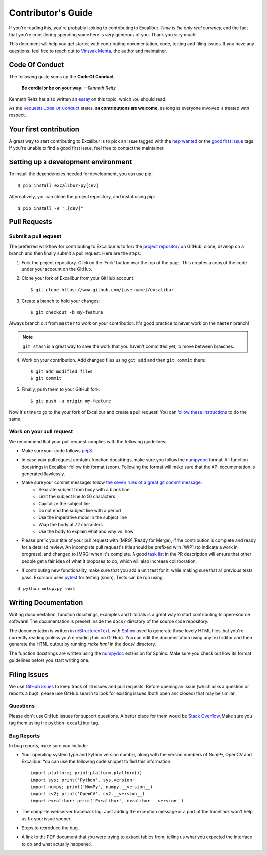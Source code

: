 .. _contributing:

Contributor's Guide
===================

If you're reading this, you're probably looking to contributing to Excalibur. *Time is the only real currency*, and the fact that you're considering spending some here is *very* generous of you. Thank you very much!

This document will help you get started with contributing documentation, code, testing and filing issues. If you have any questions, feel free to reach out to `Vinayak Mehta`_, the author and maintainer.

.. _Vinayak Mehta: https://vinayak-mehta.github.io

Code Of Conduct
---------------

The following quote sums up the **Code Of Conduct**.

    **Be cordial or be on your way**. *--Kenneth Reitz*

Kenneth Reitz has also written an `essay`_ on this topic, which you should read.

.. _essay: https://www.kennethreitz.org/essays/be-cordial-or-be-on-your-way

As the `Requests Code Of Conduct`_ states, **all contributions are welcome**, as long as everyone involved is treated with respect.

.. _Requests Code Of Conduct: http://docs.python-requests.org/en/master/dev/contributing/#be-cordial

Your first contribution
-----------------------

A great way to start contributing to Excalibur is to pick an issue tagged with the `help wanted`_ or the `good first issue`_ tags. If you're unable to find a good first issue, feel free to contact the maintainer.

.. _help wanted: https://github.com/camelot-dev/excalibur/labels/help%20wanted
.. _good first issue: https://github.com/camelot-dev/excalibur/labels/good%20first%20issue

Setting up a development environment
------------------------------------

To install the dependencies needed for development, you can use pip::

    $ pip install excalibur-py[dev]

Alternatively, you can clone the project repository, and install using pip::

    $ pip install -e ".[dev]"

Pull Requests
-------------

Submit a pull request
^^^^^^^^^^^^^^^^^^^^^

The preferred workflow for contributing to Excalibur is to fork the `project repository`_ on GitHub, clone, develop on a branch and then finally submit a pull request. Here are the steps:

.. _project repository: https://github.com/camelot-dev/excalibur

1. Fork the project repository. Click on the ‘Fork’ button near the top of the page. This creates a copy of the code under your account on the GitHub.

2. Clone your fork of Excalibur from your GitHub account::

    $ git clone https://www.github.com/[username]/excalibur

3. Create a branch to hold your changes::

    $ git checkout -b my-feature

Always branch out from ``master`` to work on your contribution. It's good practice to never work on the ``master`` branch!

.. note:: ``git stash`` is a great way to save the work that you haven't committed yet, to move between branches.

4. Work on your contribution. Add changed files using ``git add`` and then ``git commit`` them::

    $ git add modified_files
    $ git commit

5. Finally, push them to your GitHub fork::

    $ git push -u origin my-feature

Now it's time to go to the your fork of Excalibur and create a pull request! You can `follow these instructions`_ to do the same.

.. _follow these instructions: https://help.github.com/articles/creating-a-pull-request-from-a-fork/

Work on your pull request
^^^^^^^^^^^^^^^^^^^^^^^^^

We recommend that your pull request complies with the following guidelines:

- Make sure your code follows `pep8`_.

.. _pep8: http://pep8.org

- In case your pull request contains function docstrings, make sure you follow the `numpydoc`_ format. All function docstrings in Excalibur follow this format (soon). Following the format will make sure that the API documentation is generated flawlessly.

.. _numpydoc: https://numpydoc.readthedocs.io/en/latest/format.html

- Make sure your commit messages follow `the seven rules of a great git commit message`_:
    - Separate subject from body with a blank line
    - Limit the subject line to 50 characters
    - Capitalize the subject line
    - Do not end the subject line with a period
    - Use the imperative mood in the subject line
    - Wrap the body at 72 characters
    - Use the body to explain what and why vs. how

.. _the seven rules of a great git commit message: https://chris.beams.io/posts/git-commit/

- Please prefix your title of your pull request with [MRG] (Ready for Merge), if the contribution is complete and ready for a detailed review. An incomplete pull request's title should be prefixed with [WIP] (to indicate a work in progress), and changed to [MRG] when it's complete. A good `task list`_ in the PR description will ensure that other people get a fair idea of what it proposes to do, which will also increase collaboration.

.. _task list: https://blog.github.com/2013-01-09-task-lists-in-gfm-issues-pulls-comments/

- If contributing new functionality, make sure that you add a unit test for it, while making sure that all previous tests pass. Excalibur uses `pytest`_ for testing (soon). Tests can be run using:

.. _pytest: https://docs.pytest.org/en/latest/

::

    $ python setup.py test

Writing Documentation
---------------------

Writing documentation, function docstrings, examples and tutorials is a great way to start contributing to open-source software! The documentation is present inside the ``docs/`` directory of the source code repository.

The documentation is written in `reStructuredText`_, with `Sphinx`_ used to generate these lovely HTML files that you're currently reading (unless you're reading this on GitHub). You can edit the documentation using any text editor and then generate the HTML output by running `make html` in the ``docs/`` directory.

The function docstrings are written using the `numpydoc`_ extension for Sphinx. Make sure you check out how its format guidelines before you start writing one.

.. _reStructuredText: https://en.wikipedia.org/wiki/ReStructuredText
.. _Sphinx: http://www.sphinx-doc.org/en/master/
.. _numpydoc: https://numpydoc.readthedocs.io/en/latest/format.html

Filing Issues
-------------

We use `GitHub issues`_ to keep track of all issues and pull requests. Before opening an issue (which asks a question or reports a bug), please use GitHub search to look for existing issues (both open and closed) that may be similar.

.. _GitHub issues: https://github.com/camelot-dev/excalibur/issues

Questions
^^^^^^^^^

Please don't use GitHub issues for support questions. A better place for them would be `Stack Overflow`_. Make sure you tag them using the ``python-excalibur`` tag.

.. _Stack Overflow: http://stackoverflow.com

Bug Reports
^^^^^^^^^^^

In bug reports, make sure you include:

- Your operating system type and Python version number, along with the version numbers of NumPy, OpenCV and Excalibur. You can use the following code snippet to find this information::

    import platform; print(platform.platform())
    import sys; print('Python', sys.version)
    import numpy; print('NumPy', numpy.__version__)
    import cv2; print('OpenCV', cv2.__version__)
    import excalibur; print('Excalibur', excalibur.__version__)

- The complete webserver traceback log. Just adding the exception message or a part of the traceback won't help us fix your issue sooner.

- Steps to reproduce the bug.

- A link to the PDF document that you were trying to extract tables from, telling us what you expected the interface to do and what actually happened.
